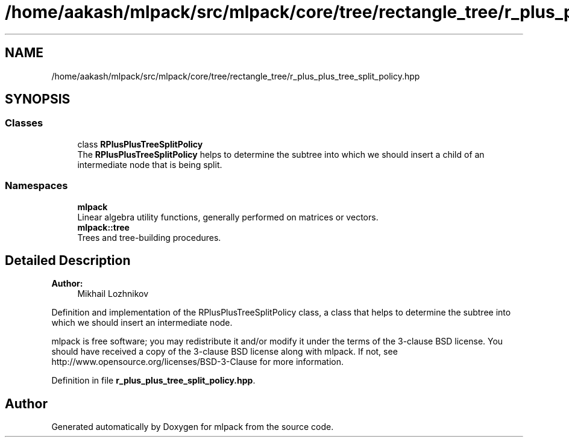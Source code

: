 .TH "/home/aakash/mlpack/src/mlpack/core/tree/rectangle_tree/r_plus_plus_tree_split_policy.hpp" 3 "Thu Jun 24 2021" "Version 3.4.2" "mlpack" \" -*- nroff -*-
.ad l
.nh
.SH NAME
/home/aakash/mlpack/src/mlpack/core/tree/rectangle_tree/r_plus_plus_tree_split_policy.hpp
.SH SYNOPSIS
.br
.PP
.SS "Classes"

.in +1c
.ti -1c
.RI "class \fBRPlusPlusTreeSplitPolicy\fP"
.br
.RI "The \fBRPlusPlusTreeSplitPolicy\fP helps to determine the subtree into which we should insert a child of an intermediate node that is being split\&. "
.in -1c
.SS "Namespaces"

.in +1c
.ti -1c
.RI " \fBmlpack\fP"
.br
.RI "Linear algebra utility functions, generally performed on matrices or vectors\&. "
.ti -1c
.RI " \fBmlpack::tree\fP"
.br
.RI "Trees and tree-building procedures\&. "
.in -1c
.SH "Detailed Description"
.PP 

.PP
\fBAuthor:\fP
.RS 4
Mikhail Lozhnikov
.RE
.PP
Definition and implementation of the RPlusPlusTreeSplitPolicy class, a class that helps to determine the subtree into which we should insert an intermediate node\&.
.PP
mlpack is free software; you may redistribute it and/or modify it under the terms of the 3-clause BSD license\&. You should have received a copy of the 3-clause BSD license along with mlpack\&. If not, see http://www.opensource.org/licenses/BSD-3-Clause for more information\&. 
.PP
Definition in file \fBr_plus_plus_tree_split_policy\&.hpp\fP\&.
.SH "Author"
.PP 
Generated automatically by Doxygen for mlpack from the source code\&.
